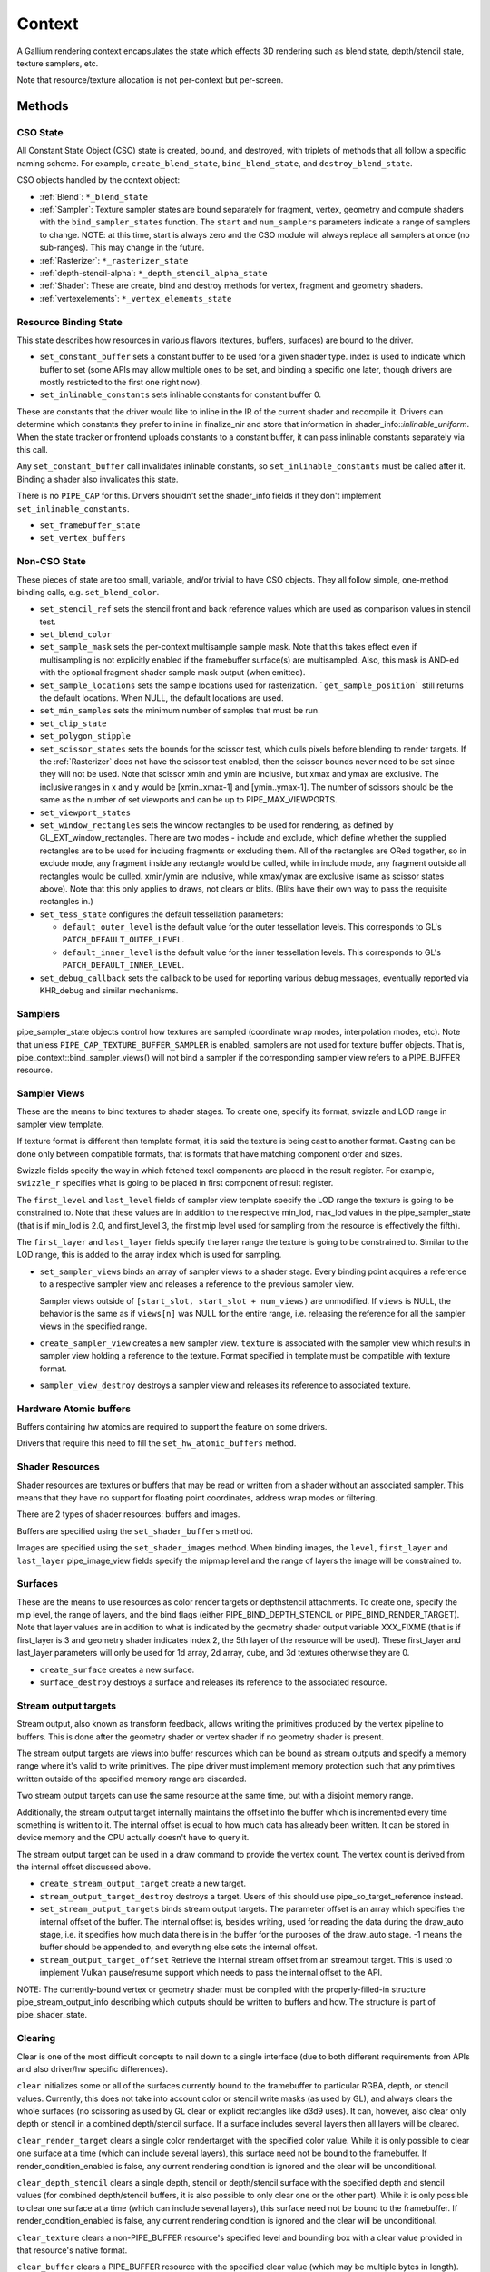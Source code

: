 .. _context:

Context
=======

A Gallium rendering context encapsulates the state which effects 3D
rendering such as blend state, depth/stencil state, texture samplers,
etc.

Note that resource/texture allocation is not per-context but per-screen.


Methods
-------

CSO State
^^^^^^^^^

All Constant State Object (CSO) state is created, bound, and destroyed,
with triplets of methods that all follow a specific naming scheme.
For example, ``create_blend_state``, ``bind_blend_state``, and
``destroy_blend_state``.

CSO objects handled by the context object:

* :ref:`Blend`: ``*_blend_state``
* :ref:`Sampler`: Texture sampler states are bound separately for fragment,
  vertex, geometry and compute shaders with the ``bind_sampler_states``
  function.  The ``start`` and ``num_samplers`` parameters indicate a range
  of samplers to change.  NOTE: at this time, start is always zero and
  the CSO module will always replace all samplers at once (no sub-ranges).
  This may change in the future.
* :ref:`Rasterizer`: ``*_rasterizer_state``
* :ref:`depth-stencil-alpha`: ``*_depth_stencil_alpha_state``
* :ref:`Shader`: These are create, bind and destroy methods for vertex,
  fragment and geometry shaders.
* :ref:`vertexelements`: ``*_vertex_elements_state``


Resource Binding State
^^^^^^^^^^^^^^^^^^^^^^

This state describes how resources in various flavors (textures,
buffers, surfaces) are bound to the driver.


* ``set_constant_buffer`` sets a constant buffer to be used for a given shader
  type. index is used to indicate which buffer to set (some APIs may allow
  multiple ones to be set, and binding a specific one later, though drivers
  are mostly restricted to the first one right now).

* ``set_inlinable_constants`` sets inlinable constants for constant buffer 0.

These are constants that the driver would like to inline in the IR
of the current shader and recompile it. Drivers can determine which
constants they prefer to inline in finalize_nir and store that
information in shader_info::*inlinable_uniform*. When the state tracker
or frontend uploads constants to a constant buffer, it can pass
inlinable constants separately via this call.

Any ``set_constant_buffer`` call invalidates inlinable constants, so
``set_inlinable_constants`` must be called after it. Binding a shader also
invalidates this state.

There is no ``PIPE_CAP`` for this. Drivers shouldn't set the shader_info
fields if they don't implement ``set_inlinable_constants``.

* ``set_framebuffer_state``

* ``set_vertex_buffers``


Non-CSO State
^^^^^^^^^^^^^

These pieces of state are too small, variable, and/or trivial to have CSO
objects. They all follow simple, one-method binding calls, e.g.
``set_blend_color``.

* ``set_stencil_ref`` sets the stencil front and back reference values
  which are used as comparison values in stencil test.
* ``set_blend_color``
* ``set_sample_mask``  sets the per-context multisample sample mask.  Note
  that this takes effect even if multisampling is not explicitly enabled if
  the framebuffer surface(s) are multisampled.  Also, this mask is AND-ed
  with the optional fragment shader sample mask output (when emitted).
* ``set_sample_locations`` sets the sample locations used for rasterization.
  ```get_sample_position``` still returns the default locations. When NULL,
  the default locations are used.
* ``set_min_samples`` sets the minimum number of samples that must be run.
* ``set_clip_state``
* ``set_polygon_stipple``
* ``set_scissor_states`` sets the bounds for the scissor test, which culls
  pixels before blending to render targets. If the :ref:`Rasterizer` does
  not have the scissor test enabled, then the scissor bounds never need to
  be set since they will not be used.  Note that scissor xmin and ymin are
  inclusive, but  xmax and ymax are exclusive.  The inclusive ranges in x
  and y would be [xmin..xmax-1] and [ymin..ymax-1]. The number of scissors
  should be the same as the number of set viewports and can be up to
  PIPE_MAX_VIEWPORTS.
* ``set_viewport_states``
* ``set_window_rectangles`` sets the window rectangles to be used for
  rendering, as defined by GL_EXT_window_rectangles. There are two
  modes - include and exclude, which define whether the supplied
  rectangles are to be used for including fragments or excluding
  them. All of the rectangles are ORed together, so in exclude mode,
  any fragment inside any rectangle would be culled, while in include
  mode, any fragment outside all rectangles would be culled. xmin/ymin
  are inclusive, while xmax/ymax are exclusive (same as scissor states
  above). Note that this only applies to draws, not clears or
  blits. (Blits have their own way to pass the requisite rectangles
  in.)
* ``set_tess_state`` configures the default tessellation parameters:

  * ``default_outer_level`` is the default value for the outer tessellation
    levels. This corresponds to GL's ``PATCH_DEFAULT_OUTER_LEVEL``.
  * ``default_inner_level`` is the default value for the inner tessellation
    levels. This corresponds to GL's ``PATCH_DEFAULT_INNER_LEVEL``.

* ``set_debug_callback`` sets the callback to be used for reporting
  various debug messages, eventually reported via KHR_debug and
  similar mechanisms.

Samplers
^^^^^^^^

pipe_sampler_state objects control how textures are sampled
(coordinate wrap modes, interpolation modes, etc).  Note that unless
``PIPE_CAP_TEXTURE_BUFFER_SAMPLER`` is enabled, samplers are not used for
texture buffer objects.  That is, pipe_context::bind_sampler_views()
will not bind a sampler if the corresponding sampler view refers to a
PIPE_BUFFER resource.

Sampler Views
^^^^^^^^^^^^^

These are the means to bind textures to shader stages. To create one, specify
its format, swizzle and LOD range in sampler view template.

If texture format is different than template format, it is said the texture
is being cast to another format. Casting can be done only between compatible
formats, that is formats that have matching component order and sizes.

Swizzle fields specify the way in which fetched texel components are placed
in the result register. For example, ``swizzle_r`` specifies what is going to be
placed in first component of result register.

The ``first_level`` and ``last_level`` fields of sampler view template specify
the LOD range the texture is going to be constrained to. Note that these
values are in addition to the respective min_lod, max_lod values in the
pipe_sampler_state (that is if min_lod is 2.0, and first_level 3, the first mip
level used for sampling from the resource is effectively the fifth).

The ``first_layer`` and ``last_layer`` fields specify the layer range the
texture is going to be constrained to. Similar to the LOD range, this is added
to the array index which is used for sampling.

* ``set_sampler_views`` binds an array of sampler views to a shader stage.
  Every binding point acquires a reference
  to a respective sampler view and releases a reference to the previous
  sampler view.

  Sampler views outside of ``[start_slot, start_slot + num_views)`` are
  unmodified.  If ``views`` is NULL, the behavior is the same as if
  ``views[n]`` was NULL for the entire range, i.e. releasing the reference
  for all the sampler views in the specified range.

* ``create_sampler_view`` creates a new sampler view. ``texture`` is associated
  with the sampler view which results in sampler view holding a reference
  to the texture. Format specified in template must be compatible
  with texture format.

* ``sampler_view_destroy`` destroys a sampler view and releases its reference
  to associated texture.

Hardware Atomic buffers
^^^^^^^^^^^^^^^^^^^^^^^

Buffers containing hw atomics are required to support the feature
on some drivers.

Drivers that require this need to fill the ``set_hw_atomic_buffers`` method.

Shader Resources
^^^^^^^^^^^^^^^^

Shader resources are textures or buffers that may be read or written
from a shader without an associated sampler.  This means that they
have no support for floating point coordinates, address wrap modes or
filtering.

There are 2 types of shader resources: buffers and images.

Buffers are specified using the ``set_shader_buffers`` method.

Images are specified using the ``set_shader_images`` method. When binding
images, the ``level``, ``first_layer`` and ``last_layer`` pipe_image_view
fields specify the mipmap level and the range of layers the image will be
constrained to.

Surfaces
^^^^^^^^

These are the means to use resources as color render targets or depthstencil
attachments. To create one, specify the mip level, the range of layers, and
the bind flags (either PIPE_BIND_DEPTH_STENCIL or PIPE_BIND_RENDER_TARGET).
Note that layer values are in addition to what is indicated by the geometry
shader output variable XXX_FIXME (that is if first_layer is 3 and geometry
shader indicates index 2, the 5th layer of the resource will be used). These
first_layer and last_layer parameters will only be used for 1d array, 2d array,
cube, and 3d textures otherwise they are 0.

* ``create_surface`` creates a new surface.

* ``surface_destroy`` destroys a surface and releases its reference to the
  associated resource.

Stream output targets
^^^^^^^^^^^^^^^^^^^^^

Stream output, also known as transform feedback, allows writing the primitives
produced by the vertex pipeline to buffers. This is done after the geometry
shader or vertex shader if no geometry shader is present.

The stream output targets are views into buffer resources which can be bound
as stream outputs and specify a memory range where it's valid to write
primitives. The pipe driver must implement memory protection such that any
primitives written outside of the specified memory range are discarded.

Two stream output targets can use the same resource at the same time, but
with a disjoint memory range.

Additionally, the stream output target internally maintains the offset
into the buffer which is incremented every time something is written to it.
The internal offset is equal to how much data has already been written.
It can be stored in device memory and the CPU actually doesn't have to query
it.

The stream output target can be used in a draw command to provide
the vertex count. The vertex count is derived from the internal offset
discussed above.

* ``create_stream_output_target`` create a new target.

* ``stream_output_target_destroy`` destroys a target. Users of this should
  use pipe_so_target_reference instead.

* ``set_stream_output_targets`` binds stream output targets. The parameter
  offset is an array which specifies the internal offset of the buffer. The
  internal offset is, besides writing, used for reading the data during the
  draw_auto stage, i.e. it specifies how much data there is in the buffer
  for the purposes of the draw_auto stage. -1 means the buffer should
  be appended to, and everything else sets the internal offset.

* ``stream_output_target_offset`` Retrieve the internal stream offset from
  an streamout target. This is used to implement Vulkan pause/resume support
  which needs to pass the internal offset to the API.

NOTE: The currently-bound vertex or geometry shader must be compiled with
the properly-filled-in structure pipe_stream_output_info describing which
outputs should be written to buffers and how. The structure is part of
pipe_shader_state.

Clearing
^^^^^^^^

Clear is one of the most difficult concepts to nail down to a single
interface (due to both different requirements from APIs and also driver/hw
specific differences).

``clear`` initializes some or all of the surfaces currently bound to
the framebuffer to particular RGBA, depth, or stencil values.
Currently, this does not take into account color or stencil write masks (as
used by GL), and always clears the whole surfaces (no scissoring as used by
GL clear or explicit rectangles like d3d9 uses). It can, however, also clear
only depth or stencil in a combined depth/stencil surface.
If a surface includes several layers then all layers will be cleared.

``clear_render_target`` clears a single color rendertarget with the specified
color value. While it is only possible to clear one surface at a time (which can
include several layers), this surface need not be bound to the framebuffer.
If render_condition_enabled is false, any current rendering condition is ignored
and the clear will be unconditional.

``clear_depth_stencil`` clears a single depth, stencil or depth/stencil surface
with the specified depth and stencil values (for combined depth/stencil buffers,
it is also possible to only clear one or the other part). While it is only
possible to clear one surface at a time (which can include several layers),
this surface need not be bound to the framebuffer.
If render_condition_enabled is false, any current rendering condition is ignored
and the clear will be unconditional.

``clear_texture`` clears a non-PIPE_BUFFER resource's specified level
and bounding box with a clear value provided in that resource's native
format.

``clear_buffer`` clears a PIPE_BUFFER resource with the specified clear value
(which may be multiple bytes in length). Logically this is a memset with a
multi-byte element value starting at offset bytes from resource start, going
for size bytes. It is guaranteed that size % clear_value_size == 0.

Evaluating Depth Buffers
^^^^^^^^^^^^^^^^^^^^^^^^

``evaluate_depth_buffer`` is a hint to decompress the current depth buffer
assuming the current sample locations to avoid problems that could arise when
using programmable sample locations.

If a depth buffer is rendered with different sample location state than
what is current at the time of reading the depth buffer, the values may differ
because depth buffer compression can depend the sample locations.


Uploading
^^^^^^^^^

For simple single-use uploads, use ``pipe_context::stream_uploader`` or
``pipe_context::const_uploader``. The latter should be used for uploading
constants, while the former should be used for uploading everything else.
PIPE_USAGE_STREAM is implied in both cases, so don't use the uploaders
for static allocations.

Usage:

Call u_upload_alloc or u_upload_data as many times as you want. After you are
done, call u_upload_unmap. If the driver doesn't support persistent mappings,
u_upload_unmap makes sure the previously mapped memory is unmapped.

Gotchas:
- Always fill the memory immediately after u_upload_alloc. Any following call
to u_upload_alloc and u_upload_data can unmap memory returned by previous
u_upload_alloc.
- Don't interleave calls using stream_uploader and const_uploader. If you use
one of them, do the upload, unmap, and only then can you use the other one.


Drawing
^^^^^^^

``draw_vbo`` draws a specified primitive.  The primitive mode and other
properties are described by ``pipe_draw_info``.

The ``mode``, ``start``, and ``count`` fields of ``pipe_draw_info`` specify the
the mode of the primitive and the vertices to be fetched, in the range between
``start`` to ``start``+``count``-1, inclusive.

Every instance with instanceID in the range between ``start_instance`` and
``start_instance``+``instance_count``-1, inclusive, will be drawn.

If  ``index_size`` != 0, all vertex indices will be looked up from the index
buffer.

In indexed draw, ``min_index`` and ``max_index`` respectively provide a lower
and upper bound of the indices contained in the index buffer inside the range
between ``start`` to ``start``+``count``-1.  This allows the driver to
determine which subset of vertices will be referenced during te draw call
without having to scan the index buffer.  Providing a over-estimation of the
the true bounds, for example, a ``min_index`` and ``max_index`` of 0 and
0xffffffff respectively, must give exactly the same rendering, albeit with less
performance due to unreferenced vertex buffers being unnecessarily DMA'ed or
processed.  Providing a underestimation of the true bounds will result in
undefined behavior, but should not result in program or system failure.

In case of non-indexed draw, ``min_index`` should be set to
``start`` and ``max_index`` should be set to ``start``+``count``-1.

``index_bias`` is a value added to every vertex index after lookup and before
fetching vertex attributes.

When drawing indexed primitives, the primitive restart index can be
used to draw disjoint primitive strips.  For example, several separate
line strips can be drawn by designating a special index value as the
restart index.  The ``primitive_restart`` flag enables/disables this
feature.  The ``restart_index`` field specifies the restart index value.

When primitive restart is in use, array indexes are compared to the
restart index before adding the index_bias offset.

If a given vertex element has ``instance_divisor`` set to 0, it is said
it contains per-vertex data and effective vertex attribute address needs
to be recalculated for every index.

  attribAddr = ``stride`` * index + ``src_offset``

If a given vertex element has ``instance_divisor`` set to non-zero,
it is said it contains per-instance data and effective vertex attribute
address needs to recalculated for every ``instance_divisor``-th instance.

  attribAddr = ``stride`` * instanceID / ``instance_divisor`` + ``src_offset``

In the above formulas, ``src_offset`` is taken from the given vertex element
and ``stride`` is taken from a vertex buffer associated with the given
vertex element.

The calculated attribAddr is used as an offset into the vertex buffer to
fetch the attribute data.

The value of ``instanceID`` can be read in a vertex shader through a system
value register declared with INSTANCEID semantic name.


Queries
^^^^^^^

Queries gather some statistic from the 3D pipeline over one or more
draws.  Queries may be nested, though not all gallium frontends exercise this.

Queries can be created with ``create_query`` and deleted with
``destroy_query``. To start a query, use ``begin_query``, and when finished,
use ``end_query`` to end the query.

``create_query`` takes a query type (``PIPE_QUERY_*``), as well as an index,
which is the vertex stream for ``PIPE_QUERY_PRIMITIVES_GENERATED`` and
``PIPE_QUERY_PRIMITIVES_EMITTED``, and allocates a query structure.

``begin_query`` will clear/reset previous query results.

``get_query_result`` is used to retrieve the results of a query.  If
the ``wait`` parameter is TRUE, then the ``get_query_result`` call
will block until the results of the query are ready (and TRUE will be
returned).  Otherwise, if the ``wait`` parameter is FALSE, the call
will not block and the return value will be TRUE if the query has
completed or FALSE otherwise.

``get_query_result_resource`` is used to store the result of a query into
a resource without synchronizing with the CPU. This write will optionally
wait for the query to complete, and will optionally write whether the value
is available instead of the value itself.

``set_active_query_state`` Set whether all current non-driver queries except
TIME_ELAPSED are active or paused.

The interface currently includes the following types of queries:

``PIPE_QUERY_OCCLUSION_COUNTER`` counts the number of fragments which
are written to the framebuffer without being culled by
:ref:`depth-stencil-alpha` testing or shader KILL instructions.
The result is an unsigned 64-bit integer.
This query can be used with ``render_condition``.

In cases where a boolean result of an occlusion query is enough,
``PIPE_QUERY_OCCLUSION_PREDICATE`` should be used. It is just like
``PIPE_QUERY_OCCLUSION_COUNTER`` except that the result is a boolean
value of FALSE for cases where COUNTER would result in 0 and TRUE
for all other cases.
This query can be used with ``render_condition``.

In cases where a conservative approximation of an occlusion query is enough,
``PIPE_QUERY_OCCLUSION_PREDICATE_CONSERVATIVE`` should be used. It behaves
like ``PIPE_QUERY_OCCLUSION_PREDICATE``, except that it may return TRUE in
additional, implementation-dependent cases.
This query can be used with ``render_condition``.

``PIPE_QUERY_TIME_ELAPSED`` returns the amount of time, in nanoseconds,
the context takes to perform operations.
The result is an unsigned 64-bit integer.

``PIPE_QUERY_TIMESTAMP`` returns a device/driver internal timestamp,
scaled to nanoseconds, recorded after all commands issued prior to
``end_query`` have been processed.
This query does not require a call to ``begin_query``.
The result is an unsigned 64-bit integer.

``PIPE_QUERY_TIMESTAMP_DISJOINT`` can be used to check the
internal timer resolution and whether the timestamp counter has become
unreliable due to things like throttling etc. - only if this is FALSE
a timestamp query (within the timestamp_disjoint query) should be trusted.
The result is a 64-bit integer specifying the timer resolution in Hz,
followed by a boolean value indicating whether the timestamp counter
is discontinuous or disjoint.

``PIPE_QUERY_PRIMITIVES_GENERATED`` returns a 64-bit integer indicating
the number of primitives processed by the pipeline (regardless of whether
stream output is active or not).

``PIPE_QUERY_PRIMITIVES_EMITTED`` returns a 64-bit integer indicating
the number of primitives written to stream output buffers.

``PIPE_QUERY_SO_STATISTICS`` returns 2 64-bit integers corresponding to
the result of
``PIPE_QUERY_PRIMITIVES_EMITTED`` and
the number of primitives that would have been written to stream output buffers
if they had infinite space available (primitives_storage_needed), in this order.
XXX the 2nd value is equivalent to ``PIPE_QUERY_PRIMITIVES_GENERATED`` but it is
unclear if it should be increased if stream output is not active.

``PIPE_QUERY_SO_OVERFLOW_PREDICATE`` returns a boolean value indicating
whether a selected stream output target has overflowed as a result of the
commands issued between ``begin_query`` and ``end_query``.
This query can be used with ``render_condition``. The output stream is
selected by the stream number passed to ``create_query``.

``PIPE_QUERY_SO_OVERFLOW_ANY_PREDICATE`` returns a boolean value indicating
whether any stream output target has overflowed as a result of the commands
issued between ``begin_query`` and ``end_query``. This query can be used
with ``render_condition``, and its result is the logical OR of multiple
``PIPE_QUERY_SO_OVERFLOW_PREDICATE`` queries, one for each stream output
target.

``PIPE_QUERY_GPU_FINISHED`` returns a boolean value indicating whether
all commands issued before ``end_query`` have completed. However, this
does not imply serialization.
This query does not require a call to ``begin_query``.

``PIPE_QUERY_PIPELINE_STATISTICS`` returns an array of the following
64-bit integers:
Number of vertices read from vertex buffers.
Number of primitives read from vertex buffers.
Number of vertex shader threads launched.
Number of geometry shader threads launched.
Number of primitives generated by geometry shaders.
Number of primitives forwarded to the rasterizer.
Number of primitives rasterized.
Number of fragment shader threads launched.
Number of tessellation control shader threads launched.
Number of tessellation evaluation shader threads launched.
If a shader type is not supported by the device/driver,
the corresponding values should be set to 0.

``PIPE_QUERY_PIPELINE_STATISTICS_SINGLE`` returns a single counter from
the ``PIPE_QUERY_PIPELINE_STATISTICS`` group.  The specific counter must
be selected when calling ``create_query`` by passing one of the
``PIPE_STAT_QUERY`` enums as the query's ``index``.

Gallium does not guarantee the availability of any query types; one must
always check the capabilities of the :ref:`Screen` first.


Conditional Rendering
^^^^^^^^^^^^^^^^^^^^^

A drawing command can be skipped depending on the outcome of a query
(typically an occlusion query, or streamout overflow predicate).
The ``render_condition`` function specifies the query which should be checked
prior to rendering anything. Functions always honoring render_condition include
(and are limited to) draw_vbo and clear.
The blit, clear_render_target and clear_depth_stencil functions (but
not resource_copy_region, which seems inconsistent) can also optionally honor
the current render condition.

If ``render_condition`` is called with ``query`` = NULL, conditional
rendering is disabled and drawing takes place normally.

If ``render_condition`` is called with a non-null ``query`` subsequent
drawing commands will be predicated on the outcome of the query.
Commands will be skipped if ``condition`` is equal to the predicate result
(for non-boolean queries such as OCCLUSION_QUERY, zero counts as FALSE,
non-zero as TRUE).

If ``mode`` is PIPE_RENDER_COND_WAIT the driver will wait for the
query to complete before deciding whether to render.

If ``mode`` is PIPE_RENDER_COND_NO_WAIT and the query has not yet
completed, the drawing command will be executed normally.  If the query
has completed, drawing will be predicated on the outcome of the query.

If ``mode`` is PIPE_RENDER_COND_BY_REGION_WAIT or
PIPE_RENDER_COND_BY_REGION_NO_WAIT rendering will be predicated as above
for the non-REGION modes but in the case that an occlusion query returns
a non-zero result, regions which were occluded may be ommitted by subsequent
drawing commands.  This can result in better performance with some GPUs.
Normally, if the occlusion query returned a non-zero result subsequent
drawing happens normally so fragments may be generated, shaded and
processed even where they're known to be obscured.


Flushing
^^^^^^^^

``flush``

PIPE_FLUSH_END_OF_FRAME: Whether the flush marks the end of frame.

PIPE_FLUSH_DEFERRED: It is not required to flush right away, but it is required
to return a valid fence. If fence_finish is called with the returned fence
and the context is still unflushed, and the ctx parameter of fence_finish is
equal to the context where the fence was created, fence_finish will flush
the context.

PIPE_FLUSH_ASYNC: The flush is allowed to be asynchronous. Unlike
``PIPE_FLUSH_DEFERRED``, the driver must still ensure that the returned fence
will finish in finite time. However, subsequent operations in other contexts of
the same screen are no longer guaranteed to happen after the flush. Drivers
which use this flag must implement pipe_context::fence_server_sync.

PIPE_FLUSH_HINT_FINISH: Hints to the driver that the caller will immediately
wait for the returned fence.

Additional flags may be set together with ``PIPE_FLUSH_DEFERRED`` for even
finer-grained fences. Note that as a general rule, GPU caches may not have been
flushed yet when these fences are signaled. Drivers are free to ignore these
flags and create normal fences instead. At most one of the following flags can
be specified:

PIPE_FLUSH_TOP_OF_PIPE: The fence should be signaled as soon as the next
command is ready to start executing at the top of the pipeline, before any of
its data is actually read (including indirect draw parameters).

PIPE_FLUSH_BOTTOM_OF_PIPE: The fence should be signaled as soon as the previous
command has finished executing on the GPU entirely (but data written by the
command may still be in caches and inaccessible to the CPU).


``flush_resource``

Flush the resource cache, so that the resource can be used
by an external client. Possible usage:
- flushing a resource before presenting it on the screen
- flushing a resource if some other process or device wants to use it
This shouldn't be used to flush caches if the resource is only managed
by a single pipe_screen and is not shared with another process.
(i.e. you shouldn't use it to flush caches explicitly if you want to e.g.
use the resource for texturing)

Fences
^^^^^^

``pipe_fence_handle``, and related methods, are used to synchronize
execution between multiple parties. Examples include CPU <-> GPU synchronization,
renderer <-> windowing system, multiple external APIs, etc.

A ``pipe_fence_handle`` can either be 'one time use' or 're-usable'. A 'one time use'
fence behaves like a traditional GPU fence. Once it reaches the signaled state it
is forever considered to be signaled.

Once a re-usable ``pipe_fence_handle`` becomes signaled, it can be reset
back into an unsignaled state. The ``pipe_fence_handle`` will be reset to
the unsignaled state by performing a wait operation on said object, i.e.
``fence_server_sync``. As a corollary to this behavior, a re-usable
``pipe_fence_handle`` can only have one waiter.

This behavior is useful in producer <-> consumer chains. It helps avoid
unnecessarily sharing a new ``pipe_fence_handle`` each time a new frame is
ready. Instead, the fences are exchanged once ahead of time, and access is synchronized
through GPU signaling instead of direct producer <-> consumer communication.

``fence_server_sync`` inserts a wait command into the GPU's command stream.

``fence_server_signal`` inserts a signal command into the GPU's command stream.

There are no guarantees that the wait/signal commands will be flushed when
calling ``fence_server_sync`` or ``fence_server_signal``. An explicit
call to ``flush`` is required to make sure the commands are emitted to the GPU.

The Gallium implementation may implicitly ``flush`` the command stream during a
``fence_server_sync`` or ``fence_server_signal`` call if necessary.

Resource Busy Queries
^^^^^^^^^^^^^^^^^^^^^

``is_resource_referenced``



Blitting
^^^^^^^^

These methods emulate classic blitter controls.

These methods operate directly on ``pipe_resource`` objects, and stand
apart from any 3D state in the context.  Blitting functionality may be
moved to a separate abstraction at some point in the future.

``resource_copy_region`` blits a region of a resource to a region of another
resource, provided that both resources have the same format, or compatible
formats, i.e., formats for which copying the bytes from the source resource
unmodified to the destination resource will achieve the same effect of a
textured quad blitter.. The source and destination may be the same resource,
but overlapping blits are not permitted.
This can be considered the equivalent of a CPU memcpy.

``blit`` blits a region of a resource to a region of another resource, including
scaling, format conversion, and up-/downsampling, as well as a destination clip
rectangle (scissors) and window rectangles. It can also optionally honor the
current render condition (but either way the blit itself never contributes
anything to queries currently gathering data).
As opposed to manually drawing a textured quad, this lets the pipe driver choose
the optimal method for blitting (like using a special 2D engine), and usually
offers, for example, accelerated stencil-only copies even where
PIPE_CAP_SHADER_STENCIL_EXPORT is not available.


Transfers
^^^^^^^^^

These methods are used to get data to/from a resource.

``transfer_map`` creates a memory mapping and the transfer object
associated with it.
The returned pointer points to the start of the mapped range according to
the box region, not the beginning of the resource. If transfer_map fails,
the returned pointer to the buffer memory is NULL, and the pointer
to the transfer object remains unchanged (i.e. it can be non-NULL).

``transfer_unmap`` remove the memory mapping for and destroy
the transfer object. The pointer into the resource should be considered
invalid and discarded.

``texture_subdata`` and ``buffer_subdata`` perform a simplified
transfer for simple writes. Basically transfer_map, data write, and
transfer_unmap all in one.


The box parameter to some of these functions defines a 1D, 2D or 3D
region of pixels.  This is self-explanatory for 1D, 2D and 3D texture
targets.

For PIPE_TEXTURE_1D_ARRAY and PIPE_TEXTURE_2D_ARRAY, the box::z and box::depth
fields refer to the array dimension of the texture.

For PIPE_TEXTURE_CUBE, the box:z and box::depth fields refer to the
faces of the cube map (z + depth <= 6).

For PIPE_TEXTURE_CUBE_ARRAY, the box:z and box::depth fields refer to both
the face and array dimension of the texture (face = z % 6, array = z / 6).


.. _transfer_flush_region:

transfer_flush_region
%%%%%%%%%%%%%%%%%%%%%

If a transfer was created with ``FLUSH_EXPLICIT``, it will not automatically
be flushed on write or unmap. Flushes must be requested with
``transfer_flush_region``. Flush ranges are relative to the mapped range, not
the beginning of the resource.



.. _texture_barrier:

texture_barrier
%%%%%%%%%%%%%%%

This function flushes all pending writes to the currently-set surfaces and
invalidates all read caches of the currently-set samplers. This can be used
for both regular textures as well as for framebuffers read via FBFETCH.



.. _memory_barrier:

memory_barrier
%%%%%%%%%%%%%%%

This function flushes caches according to which of the PIPE_BARRIER_* flags
are set.



.. _resource_commit:

resource_commit
%%%%%%%%%%%%%%%

This function changes the commit state of a part of a sparse resource. Sparse
resources are created by setting the ``PIPE_RESOURCE_FLAG_SPARSE`` flag when
calling ``resource_create``. Initially, sparse resources only reserve a virtual
memory region that is not backed by memory (i.e., it is uncommitted). The
``resource_commit`` function can be called to commit or uncommit parts (or all)
of a resource. The driver manages the underlying backing memory.

The contents of newly committed memory regions are undefined. Calling this
function to commit an already committed memory region is allowed and leaves its
content unchanged. Similarly, calling this function to uncommit an already
uncommitted memory region is allowed.

For buffers, the given box must be aligned to multiples of
``PIPE_CAP_SPARSE_BUFFER_PAGE_SIZE``. As an exception to this rule, if the size
of the buffer is not a multiple of the page size, changing the commit state of
the last (partial) page requires a box that ends at the end of the buffer
(i.e., box->x + box->width == buffer->width0).



.. _pipe_transfer:

PIPE_MAP
^^^^^^^^^^^^^

These flags control the behavior of a transfer object.

``PIPE_MAP_READ``
  Resource contents read back (or accessed directly) at transfer create time.

``PIPE_MAP_WRITE``
  Resource contents will be written back at transfer_unmap time (or modified
  as a result of being accessed directly).

``PIPE_MAP_DIRECTLY``
  a transfer should directly map the resource. May return NULL if not supported.

``PIPE_MAP_DISCARD_RANGE``
  The memory within the mapped region is discarded.  Cannot be used with
  ``PIPE_MAP_READ``.

``PIPE_MAP_DISCARD_WHOLE_RESOURCE``
  Discards all memory backing the resource.  It should not be used with
  ``PIPE_MAP_READ``.

``PIPE_MAP_DONTBLOCK``
  Fail if the resource cannot be mapped immediately.

``PIPE_MAP_UNSYNCHRONIZED``
  Do not synchronize pending operations on the resource when mapping. The
  interaction of any writes to the map and any operations pending on the
  resource are undefined. Cannot be used with ``PIPE_MAP_READ``.

``PIPE_MAP_FLUSH_EXPLICIT``
  Written ranges will be notified later with :ref:`transfer_flush_region`.
  Cannot be used with ``PIPE_MAP_READ``.

``PIPE_MAP_PERSISTENT``
  Allows the resource to be used for rendering while mapped.
  PIPE_RESOURCE_FLAG_MAP_PERSISTENT must be set when creating
  the resource.
  If COHERENT is not set, memory_barrier(PIPE_BARRIER_MAPPED_BUFFER)
  must be called to ensure the device can see what the CPU has written.

``PIPE_MAP_COHERENT``
  If PERSISTENT is set, this ensures any writes done by the device are
  immediately visible to the CPU and vice versa.
  PIPE_RESOURCE_FLAG_MAP_COHERENT must be set when creating
  the resource.

Compute kernel execution
^^^^^^^^^^^^^^^^^^^^^^^^

A compute program can be defined, bound or destroyed using
``create_compute_state``, ``bind_compute_state`` or
``destroy_compute_state`` respectively.

Any of the subroutines contained within the compute program can be
executed on the device using the ``launch_grid`` method.  This method
will execute as many instances of the program as elements in the
specified N-dimensional grid, hopefully in parallel.

The compute program has access to four special resources:

* ``GLOBAL`` represents a memory space shared among all the threads
  running on the device.  An arbitrary buffer created with the
  ``PIPE_BIND_GLOBAL`` flag can be mapped into it using the
  ``set_global_binding`` method.

* ``LOCAL`` represents a memory space shared among all the threads
  running in the same working group.  The initial contents of this
  resource are undefined.

* ``PRIVATE`` represents a memory space local to a single thread.
  The initial contents of this resource are undefined.

* ``INPUT`` represents a read-only memory space that can be
  initialized at ``launch_grid`` time.

These resources use a byte-based addressing scheme, and they can be
accessed from the compute program by means of the LOAD/STORE TGSI
opcodes.  Additional resources to be accessed using the same opcodes
may be specified by the user with the ``set_compute_resources``
method.

In addition, normal texture sampling is allowed from the compute
program: ``bind_sampler_states`` may be used to set up texture
samplers for the compute stage and ``set_sampler_views`` may
be used to bind a number of sampler views to it.

Mipmap generation
^^^^^^^^^^^^^^^^^

If PIPE_CAP_GENERATE_MIPMAP is true, ``generate_mipmap`` can be used
to generate mipmaps for the specified texture resource.
It replaces texel image levels base_level+1 through
last_level for layers range from first_layer through last_layer.
It returns TRUE if mipmap generation succeeds, otherwise it
returns FALSE. Mipmap generation may fail when it is not supported
for particular texture types or formats.

Device resets
^^^^^^^^^^^^^

Gallium frontends can query or request notifications of when the GPU
is reset for whatever reason (application error, driver error). When
a GPU reset happens, the context becomes unusable and all related state
should be considered lost and undefined. Despite that, context
notifications are single-shot, i.e. subsequent calls to
``get_device_reset_status`` will return PIPE_NO_RESET.

* ``get_device_reset_status`` queries whether a device reset has happened
  since the last call or since the last notification by callback.
* ``set_device_reset_callback`` sets a callback which will be called when
  a device reset is detected. The callback is only called synchronously.

Bindless
^^^^^^^^

If PIPE_CAP_BINDLESS_TEXTURE is TRUE, the following ``pipe_context`` functions
are used to create/delete bindless handles, and to make them resident in the
current context when they are going to be used by shaders.

* ``create_texture_handle`` creates a 64-bit unsigned integer texture handle
  that is going to be directly used in shaders.
* ``delete_texture_handle`` deletes a 64-bit unsigned integer texture handle.
* ``make_texture_handle_resident`` makes a 64-bit unsigned texture handle
  resident in the current context to be accessible by shaders for texture
  mapping.
* ``create_image_handle`` creates a 64-bit unsigned integer image handle that
  is going to be directly used in shaders.
* ``delete_image_handle`` deletes a 64-bit unsigned integer image handle.
* ``make_image_handle_resident`` makes a 64-bit unsigned integer image handle
  resident in the current context to be accessible by shaders for image loads,
  stores and atomic operations.

Using several contexts
----------------------

Several contexts from the same screen can be used at the same time. Objects
created on one context cannot be used in another context, but the objects
created by the screen methods can be used by all contexts.

Transfers
^^^^^^^^^
A transfer on one context is not expected to synchronize properly with
rendering on other contexts, thus only areas not yet used for rendering should
be locked.

A flush is required after transfer_unmap to expect other contexts to see the
uploaded data, unless:

* Using persistent mapping. Associated with coherent mapping, unmapping the
  resource is also not required to use it in other contexts. Without coherent
  mapping, memory_barrier(PIPE_BARRIER_MAPPED_BUFFER) should be called on the
  context that has mapped the resource. No flush is required.

* Mapping the resource with PIPE_MAP_DIRECTLY.

